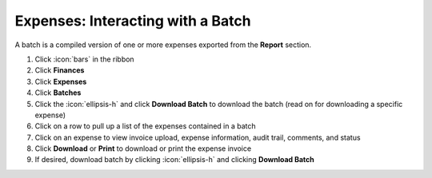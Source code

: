 Expenses: Interacting with a Batch
==================================

| A batch is a compiled version of one or more expenses exported from the **Report** section.

#. Click :icon:`bars` in the ribbon
#. Click **Finances**
#. Click **Expenses**
#. Click **Batches**
#. Click the :icon:`ellipsis-h` and click **Download Batch** to download the batch (read on for downloading a specific expense)
#. Click on a row to pull up a list of the expenses contained in a batch
#. Click on an expense to view invoice upload, expense information, audit trail, comments, and status
#. Click **Download** or **Print** to download or print the expense invoice
#. If desired, download batch by clicking :icon:`ellipsis-h` and clicking **Download Batch**
